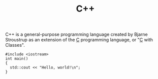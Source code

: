 #+title: C++
#+roam_alias: "cpp"

C++ is a general-purpose programming language created by Bjarne Stroustrup as an extension of the [[file:20201227160533-c.org][C]] programming language, or "[[file:20201227160533-c.org][C]] with Classes".

#+BEGIN_SRC C++
#include <iostream>
int main()
{
  std::cout << "Hello, world!\n";
}
#+END_SRC
